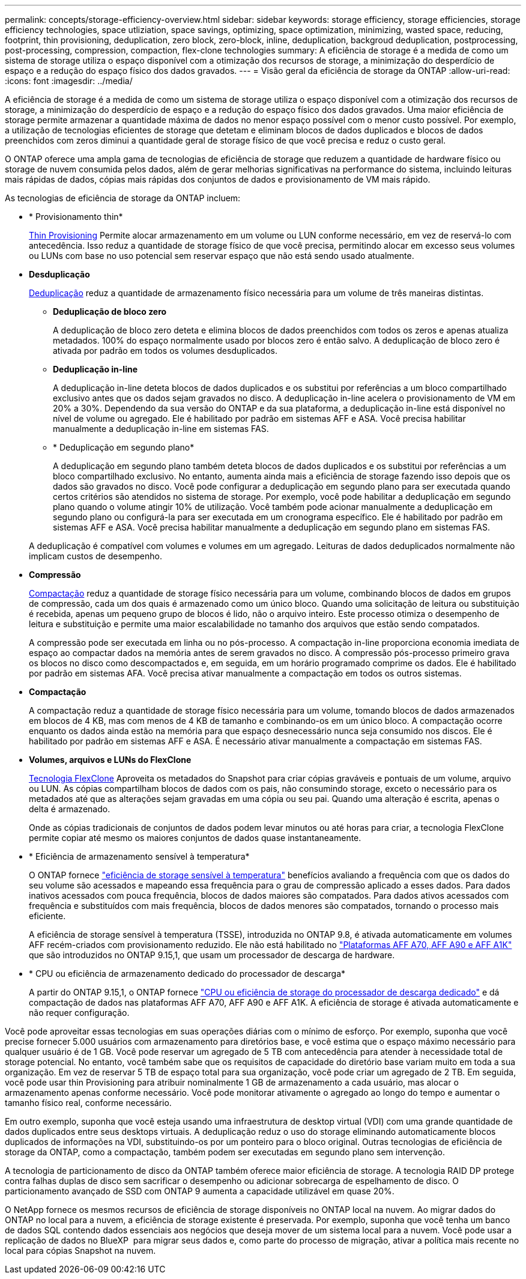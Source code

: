 ---
permalink: concepts/storage-efficiency-overview.html 
sidebar: sidebar 
keywords: storage efficiency, storage efficiencies, storage efficiency technologies, space utliziation, space savings, optimizing, space optimization, minimizing, wasted space, reducing, footprint, thin provisioning, deduplication, zero block, zero-block, inline, deduplication, backgroud deduplication, postprocessing, post-processing, compression, compaction, flex-clone technologies 
summary: A eficiência de storage é a medida de como um sistema de storage utiliza o espaço disponível com a otimização dos recursos de storage, a minimização do desperdício de espaço e a redução do espaço físico dos dados gravados. 
---
= Visão geral da eficiência de storage da ONTAP
:allow-uri-read: 
:icons: font
:imagesdir: ../media/


[role="lead"]
A eficiência de storage é a medida de como um sistema de storage utiliza o espaço disponível com a otimização dos recursos de storage, a minimização do desperdício de espaço e a redução do espaço físico dos dados gravados. Uma maior eficiência de storage permite armazenar a quantidade máxima de dados no menor espaço possível com o menor custo possível. Por exemplo, a utilização de tecnologias eficientes de storage que detetam e eliminam blocos de dados duplicados e blocos de dados preenchidos com zeros diminui a quantidade geral de storage físico de que você precisa e reduz o custo geral.

O ONTAP oferece uma ampla gama de tecnologias de eficiência de storage que reduzem a quantidade de hardware físico ou storage de nuvem consumida pelos dados, além de gerar melhorias significativas na performance do sistema, incluindo leituras mais rápidas de dados, cópias mais rápidas dos conjuntos de dados e provisionamento de VM mais rápido.

.As tecnologias de eficiência de storage da ONTAP incluem:
* * Provisionamento thin*
+
xref:thin-provisioning-concept.html[Thin Provisioning] Permite alocar armazenamento em um volume ou LUN conforme necessário, em vez de reservá-lo com antecedência. Isso reduz a quantidade de storage físico de que você precisa, permitindo alocar em excesso seus volumes ou LUNs com base no uso potencial sem reservar espaço que não está sendo usado atualmente.

* *Desduplicação*
+
xref:deduplication-concept.html[Deduplicação] reduz a quantidade de armazenamento físico necessária para um volume de três maneiras distintas.

+
** *Deduplicação de bloco zero*
+
A deduplicação de bloco zero deteta e elimina blocos de dados preenchidos com todos os zeros e apenas atualiza metadados. 100% do espaço normalmente usado por blocos zero é então salvo. A deduplicação de bloco zero é ativada por padrão em todos os volumes desduplicados.

** *Deduplicação in-line*
+
A deduplicação in-line deteta blocos de dados duplicados e os substitui por referências a um bloco compartilhado exclusivo antes que os dados sejam gravados no disco. A deduplicação in-line acelera o provisionamento de VM em 20% a 30%. Dependendo da sua versão do ONTAP e da sua plataforma, a deduplicação in-line está disponível no nível de volume ou agregado. Ele é habilitado por padrão em sistemas AFF e ASA. Você precisa habilitar manualmente a deduplicação in-line em sistemas FAS.

** * Deduplicação em segundo plano*
+
A deduplicação em segundo plano também deteta blocos de dados duplicados e os substitui por referências a um bloco compartilhado exclusivo. No entanto, aumenta ainda mais a eficiência de storage fazendo isso depois que os dados são gravados no disco. Você pode configurar a deduplicação em segundo plano para ser executada quando certos critérios são atendidos no sistema de storage. Por exemplo, você pode habilitar a deduplicação em segundo plano quando o volume atingir 10% de utilização. Você também pode acionar manualmente a deduplicação em segundo plano ou configurá-la para ser executada em um cronograma específico. Ele é habilitado por padrão em sistemas AFF e ASA. Você precisa habilitar manualmente a deduplicação em segundo plano em sistemas FAS.



+
A deduplicação é compatível com volumes e volumes em um agregado. Leituras de dados deduplicados normalmente não implicam custos de desempenho.

* *Compressão*
+
xref:compression-concept.html[Compactação] reduz a quantidade de storage físico necessária para um volume, combinando blocos de dados em grupos de compressão, cada um dos quais é armazenado como um único bloco. Quando uma solicitação de leitura ou substituição é recebida, apenas um pequeno grupo de blocos é lido, não o arquivo inteiro. Este processo otimiza o desempenho de leitura e substituição e permite uma maior escalabilidade no tamanho dos arquivos que estão sendo compatados.

+
A compressão pode ser executada em linha ou no pós-processo. A compactação in-line proporciona economia imediata de espaço ao compactar dados na memória antes de serem gravados no disco. A compressão pós-processo primeiro grava os blocos no disco como descompactados e, em seguida, em um horário programado comprime os dados. Ele é habilitado por padrão em sistemas AFA. Você precisa ativar manualmente a compactação em todos os outros sistemas.

* *Compactação*
+
A compactação reduz a quantidade de storage físico necessária para um volume, tomando blocos de dados armazenados em blocos de 4 KB, mas com menos de 4 KB de tamanho e combinando-os em um único bloco. A compactação ocorre enquanto os dados ainda estão na memória para que espaço desnecessário nunca seja consumido nos discos. Ele é habilitado por padrão em sistemas AFF e ASA. É necessário ativar manualmente a compactação em sistemas FAS.

* *Volumes, arquivos e LUNs do FlexClone*
+
xref:flexclone-volumes-files-luns-concept.html[Tecnologia FlexClone] Aproveita os metadados do Snapshot para criar cópias graváveis e pontuais de um volume, arquivo ou LUN. As cópias compartilham blocos de dados com os pais, não consumindo storage, exceto o necessário para os metadados até que as alterações sejam gravadas em uma cópia ou seu pai. Quando uma alteração é escrita, apenas o delta é armazenado.

+
Onde as cópias tradicionais de conjuntos de dados podem levar minutos ou até horas para criar, a tecnologia FlexClone permite copiar até mesmo os maiores conjuntos de dados quase instantaneamente.

* * Eficiência de armazenamento sensível à temperatura*
+
O ONTAP fornece link:../volumes/enable-temperature-sensitive-efficiency-concept.html["eficiência de storage sensível à temperatura"] benefícios avaliando a frequência com que os dados do seu volume são acessados e mapeando essa frequência para o grau de compressão aplicado a esses dados. Para dados inativos acessados com pouca frequência, blocos de dados maiores são compatados. Para dados ativos acessados com frequência e substituídos com mais frequência, blocos de dados menores são compatados, tornando o processo mais eficiente.

+
A eficiência de storage sensível à temperatura (TSSE), introduzida no ONTAP 9.8, é ativada automaticamente em volumes AFF recém-criados com provisionamento reduzido. Ele não está habilitado no link:builtin-storage-efficiency-concept.html["Plataformas AFF A70, AFF A90 e AFF A1K"] que são introduzidos no ONTAP 9.15,1, que usam um processador de descarga de hardware.

* * CPU ou eficiência de armazenamento dedicado do processador de descarga*
+
A partir do ONTAP 9.15,1, o ONTAP fornece link:builtin-storage-efficiency-concept.html["CPU ou eficiência de storage do processador de descarga dedicado"] e dá compactação de dados nas plataformas AFF A70, AFF A90 e AFF A1K. A eficiência de storage é ativada automaticamente e não requer configuração.



Você pode aproveitar essas tecnologias em suas operações diárias com o mínimo de esforço. Por exemplo, suponha que você precise fornecer 5.000 usuários com armazenamento para diretórios base, e você estima que o espaço máximo necessário para qualquer usuário é de 1 GB. Você pode reservar um agregado de 5 TB com antecedência para atender à necessidade total de storage potencial. No entanto, você também sabe que os requisitos de capacidade do diretório base variam muito em toda a sua organização. Em vez de reservar 5 TB de espaço total para sua organização, você pode criar um agregado de 2 TB. Em seguida, você pode usar thin Provisioning para atribuir nominalmente 1 GB de armazenamento a cada usuário, mas alocar o armazenamento apenas conforme necessário. Você pode monitorar ativamente o agregado ao longo do tempo e aumentar o tamanho físico real, conforme necessário.

Em outro exemplo, suponha que você esteja usando uma infraestrutura de desktop virtual (VDI) com uma grande quantidade de dados duplicados entre seus desktops virtuais. A deduplicação reduz o uso do storage eliminando automaticamente blocos duplicados de informações na VDI, substituindo-os por um ponteiro para o bloco original. Outras tecnologias de eficiência de storage da ONTAP, como a compactação, também podem ser executadas em segundo plano sem intervenção.

A tecnologia de particionamento de disco da ONTAP também oferece maior eficiência de storage. A tecnologia RAID DP protege contra falhas duplas de disco sem sacrificar o desempenho ou adicionar sobrecarga de espelhamento de disco. O particionamento avançado de SSD com ONTAP 9 aumenta a capacidade utilizável em quase 20%.

O NetApp fornece os mesmos recursos de eficiência de storage disponíveis no ONTAP local na nuvem. Ao migrar dados do ONTAP no local para a nuvem, a eficiência de storage existente é preservada. Por exemplo, suponha que você tenha um banco de dados SQL contendo dados essenciais aos negócios que deseja mover de um sistema local para a nuvem. Você pode usar a replicação de dados no BlueXP  para migrar seus dados e, como parte do processo de migração, ativar a política mais recente no local para cópias Snapshot na nuvem.
